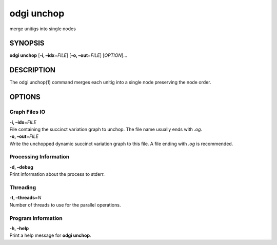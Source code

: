 .. _odgi unchop:

#########
odgi unchop
#########

merge unitigs into single nodes

SYNOPSIS
========

**odgi unchop** [**-i, –idx**\ =\ *FILE*] [**-o, –out**\ =\ *FILE*]
[*OPTION*]…

DESCRIPTION
===========

The odgi unchop(1) command merges each unitig into a single node
preserving the node order.

OPTIONS
=======

Graph Files IO
--------------

| **-i, –idx**\ =\ *FILE*
| File containing the succinct variation graph to unchop. The file name
  usually ends with *.og*.

| **-o, –out**\ =\ *FILE*
| Write the unchopped dynamic succinct variation graph to this file. A
  file ending with *.og* is recommended.

Processing Information
----------------------

| **-d, –debug**
| Print information about the process to stderr.

Threading
---------

| **-t, –threads**\ =\ *N*
| Number of threads to use for the parallel operations.

Program Information
-------------------

| **-h, –help**
| Print a help message for **odgi unchop**.

..
	EXIT STATUS
	===========
	
	| **0**
	| Success.
	
	| **1**
	| Failure (syntax or usage error; parameter error; file processing
	  failure; unexpected error).
	
	BUGS
	====
	
	Refer to the **odgi** issue tracker at
	https://github.com/pangenome/odgi/issues.
	
	AUTHORS
	=======
	
	**odgi unchop** was written by Erik Garrison and Andrea Guarracino.
